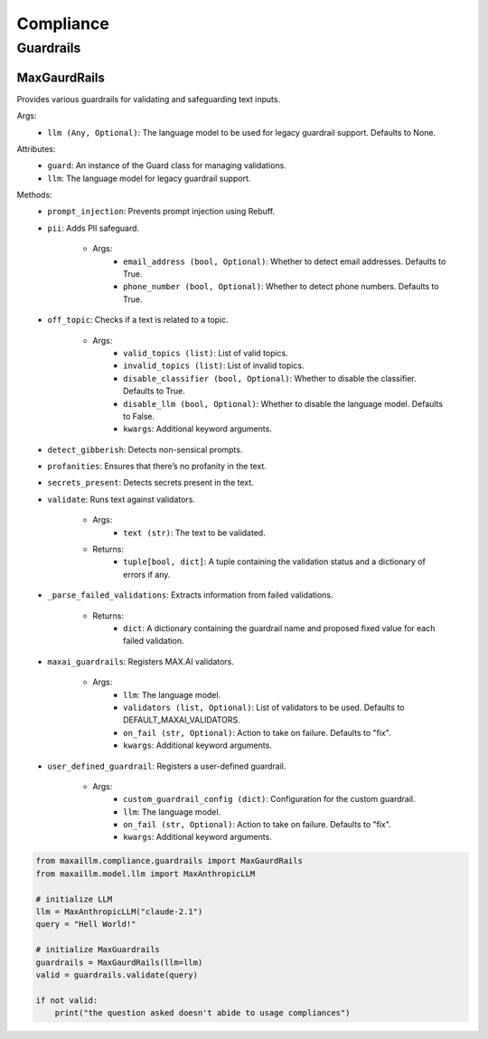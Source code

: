 Compliance
===========

Guardrails
***********

MaxGaurdRails
^^^^^^^^^^^^^^
Provides various guardrails for validating and safeguarding text inputs.

Args:
    - ``llm (Any, Optional)``: The language model to be used for legacy guardrail support. Defaults to None.

Attributes:
    - ``guard``: An instance of the Guard class for managing validations.
    - ``llm``: The language model for legacy guardrail support.

Methods:
    - ``prompt_injection``: Prevents prompt injection using Rebuff.

    - ``pii``: Adds PII safeguard.

        - Args:
            - ``email_address (bool, Optional)``: Whether to detect email addresses. Defaults to True.
            - ``phone_number (bool, Optional)``: Whether to detect phone numbers. Defaults to True.

    - ``off_topic``: Checks if a text is related to a topic.

        - Args:
            - ``valid_topics (list)``: List of valid topics.
            - ``invalid_topics (list)``: List of invalid topics.
            - ``disable_classifier (bool, Optional)``: Whether to disable the classifier. Defaults to True.
            - ``disable_llm (bool, Optional)``: Whether to disable the language model. Defaults to False.
            - ``kwargs``: Additional keyword arguments.

    - ``detect_gibberish``: Detects non-sensical prompts.

    - ``profanities``: Ensures that there’s no profanity in the text.

    - ``secrets_present``: Detects secrets present in the text.

    - ``validate``: Runs text against validators.

        - Args:
            - ``text (str)``: The text to be validated.

        - Returns:
            - ``tuple[bool, dict]``: A tuple containing the validation status and a dictionary of errors if any.

    - ``_parse_failed_validations``: Extracts information from failed validations.

        - Returns:
            - ``dict``: A dictionary containing the guardrail name and proposed fixed value for each failed validation.

    - ``maxai_guardrails``: Registers MAX.AI validators.

        - Args:
            - ``llm``: The language model.
            - ``validators (list, Optional)``: List of validators to be used. Defaults to DEFAULT_MAXAI_VALIDATORS.
            - ``on_fail (str, Optional)``: Action to take on failure. Defaults to "fix".
            - ``kwargs``: Additional keyword arguments.

    - ``user_defined_guardrail``: Registers a user-defined guardrail.

        - Args:
            - ``custom_guardrail_config (dict)``: Configuration for the custom guardrail.
            - ``llm``: The language model.
            - ``on_fail (str, Optional)``: Action to take on failure. Defaults to "fix".
            - ``kwargs``: Additional keyword arguments.
    
.. code-block:: python

    from maxaillm.compliance.guardrails import MaxGaurdRails
    from maxaillm.model.llm import MaxAnthropicLLM
    
    # initialize LLM
    llm = MaxAnthropicLLM("claude-2.1")
    query = "Hell World!"
    
    # initialize MaxGuardrails
    guardrails = MaxGaurdRails(llm=llm)
    valid = guardrails.validate(query)
    
    if not valid:
        print("the question asked doesn't abide to usage compliances")
        